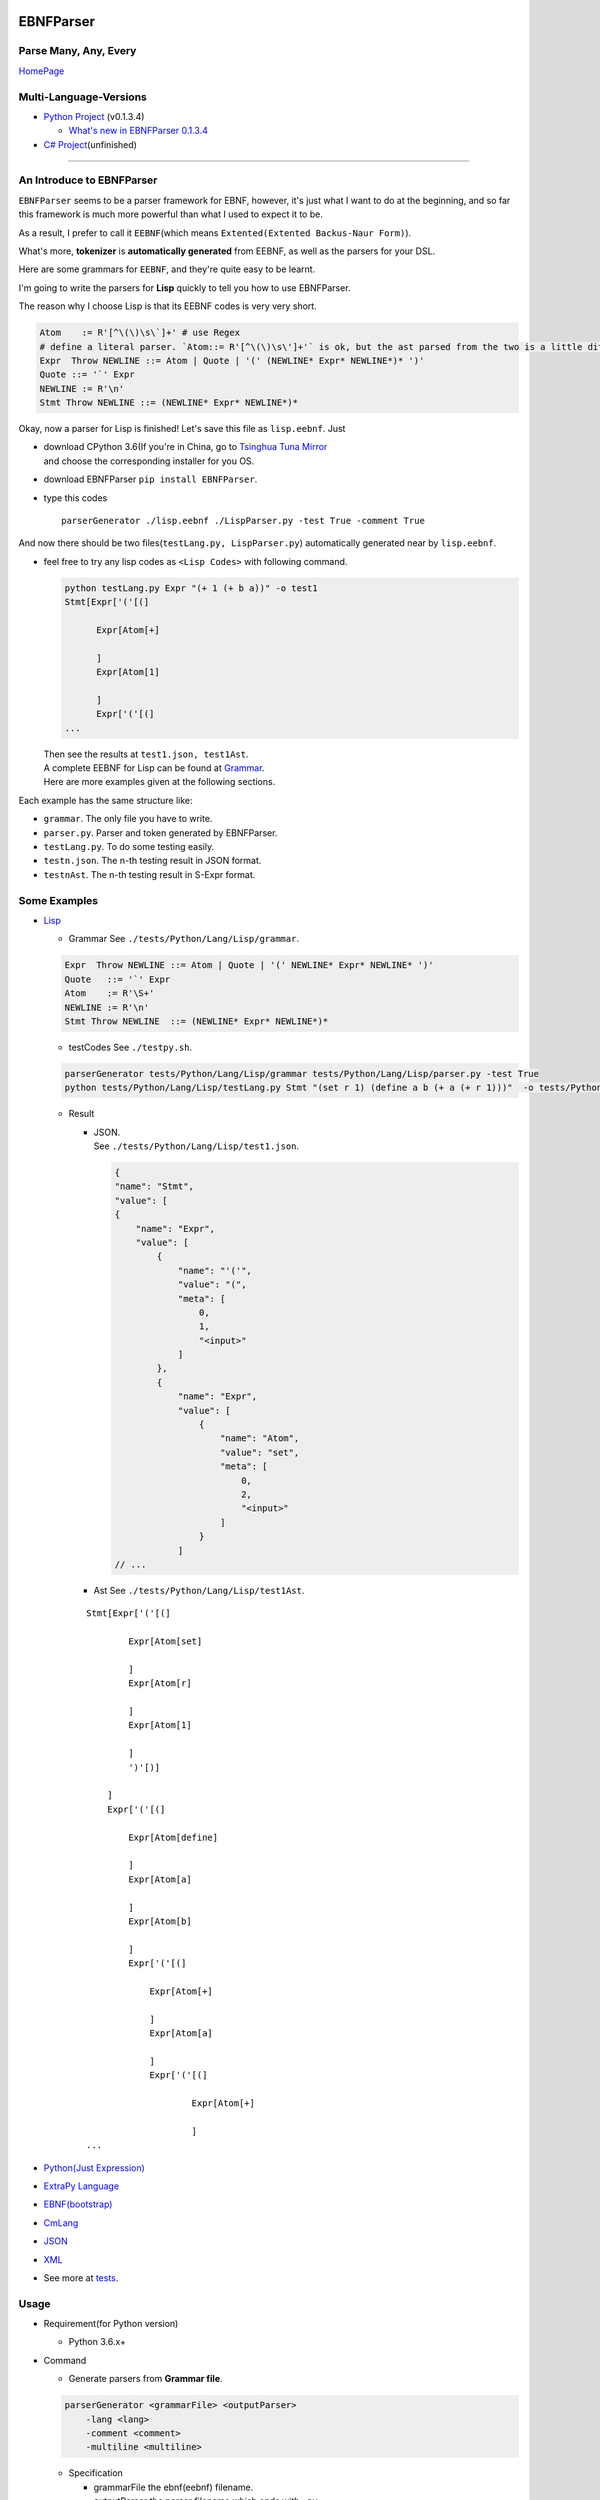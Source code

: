 |Build Status| |GPLv3.0 License| |PyPI version|

EBNFParser
==========

Parse Many, Any, Every
----------------------

`HomePage <https://github.com/thautwarm/EBNFParser>`__

Multi-Language-Versions
-----------------------

-  `Python Project <./Python>`__ (v0.1.3.4)

   -  `What's new in EBNFParser 0.1.3.4 <./Python/release-note>`__

-  `C# Project <./CSharp>`__\ (unfinished)

--------------

An Introduce to EBNFParser
--------------------------

``EBNFParser`` seems to be a parser framework for EBNF, however, it's
just what I want to do at the beginning, and so far this framework is
much more powerful than what I used to expect it to be.

As a result, I prefer to call it ``EEBNF``\ (which means
``Extented(Extented Backus-Naur Form)``).

What's more, **tokenizer** is **automatically generated** from EEBNF, as
well as the parsers for your DSL.

Here are some grammars for ``EEBNF``, and they're quite easy to be
learnt.

I'm going to write the parsers for **Lisp** quickly to tell you how to
use EBNFParser.

The reason why I choose Lisp is that its EEBNF codes is very very short.

.. code:: bnf

    Atom    := R'[^\(\)\s\`]+' # use Regex
    # define a literal parser. `Atom::= R'[^\(\)\s\']+'` is ok, but the ast parsed from the two is a little different with each other.
    Expr  Throw NEWLINE ::= Atom | Quote | '(' (NEWLINE* Expr* NEWLINE*)* ')' 
    Quote ::= '`' Expr
    NEWLINE := R'\n'
    Stmt Throw NEWLINE ::= (NEWLINE* Expr* NEWLINE*)*

Okay, now a parser for Lisp is finished! Let's save this file as
``lisp.eebnf``. Just

-  | download CPython 3.6(If you're in China, go to `Tsinghua Tuna
     Mirror <https://mirrors.tuna.tsinghua.edu.cn/anaconda/miniconda/>`__
   | and choose the corresponding installer for you OS.

-  download EBNFParser ``pip install EBNFParser``.

-  type this codes

   ::

       parserGenerator ./lisp.eebnf ./LispParser.py -test True -comment True

And now there should be two files(\ ``testLang.py, LispParser.py``)
automatically generated near by ``lisp.eebnf``.

-  feel free to try any lisp codes as ``<Lisp Codes>`` with following
   command.

   .. code:: shell

       python testLang.py Expr "(+ 1 (+ b a))" -o test1
       Stmt[Expr['('[(]

             Expr[Atom[+]

             ]
             Expr[Atom[1]

             ]
             Expr['('[(]
       ...

   | Then see the results at ``test1.json, test1Ast``.
   | A complete EEBNF for Lisp can be found at
     `Grammar <./tests/Python/Lang/Lisp/grammar>`__.
   | Here are more examples given at the following sections.

Each example has the same structure like:

-  ``grammar``. The only file you have to write.

-  ``parser.py``. Parser and token generated by EBNFParser.

-  ``testLang.py``. To do some testing easily.

-  ``testn.json``. The n-th testing result in JSON format.

-  ``testnAst``. The n-th testing result in S-Expr format.

Some Examples
-------------

-  `Lisp <./tests/Python/Lang/Lisp>`__

   -  Grammar See ``./tests/Python/Lang/Lisp/grammar``.

   .. code:: bnf

       Expr  Throw NEWLINE ::= Atom | Quote | '(' NEWLINE* Expr* NEWLINE* ')' 
       Quote   ::= '`' Expr
       Atom    := R'\S+'
       NEWLINE := R'\n'
       Stmt Throw NEWLINE  ::= (NEWLINE* Expr* NEWLINE*)*

   -  testCodes See ``./testpy.sh``.

   .. code:: shell

       parserGenerator tests/Python/Lang/Lisp/grammar tests/Python/Lang/Lisp/parser.py -test True
       python tests/Python/Lang/Lisp/testLang.py Stmt "(set r 1) (define a b (+ a (+ r 1)))"  -o tests/Python/Lang/Lisp/test1

   -  Result

      -  | JSON.
         | See ``./tests/Python/Lang/Lisp/test1.json``.

         .. code:: json

             {
             "name": "Stmt",
             "value": [
             {
                 "name": "Expr",
                 "value": [
                     {
                         "name": "'('",
                         "value": "(",
                         "meta": [
                             0,
                             1,
                             "<input>"
                         ]
                     },
                     {
                         "name": "Expr",
                         "value": [
                             {
                                 "name": "Atom",
                                 "value": "set",
                                 "meta": [
                                     0,
                                     2,
                                     "<input>"
                                 ]
                             }
                         ]
             // ...

      -  Ast See ``./tests/Python/Lang/Lisp/test1Ast``.

      ::

          Stmt[Expr['('[(]

                  Expr[Atom[set]

                  ]
                  Expr[Atom[r]

                  ]
                  Expr[Atom[1]

                  ]
                  ')'[)]

              ]
              Expr['('[(]

                  Expr[Atom[define]

                  ]
                  Expr[Atom[a]

                  ]
                  Expr[Atom[b]

                  ]
                  Expr['('[(]

                      Expr[Atom[+]

                      ]
                      Expr[Atom[a]

                      ]
                      Expr['('[(]

                              Expr[Atom[+]

                              ]
          ...

-  `Python(Just Expression) <./tests/Python/Lang/Python>`__

-  `ExtraPy Language <./tests/Python/Lang/Expy>`__

-  `EBNF(bootstrap) <./tests/Python/Lang/EBNF>`__

-  `CmLang <./tests/Python/Lang/Cm>`__

-  `JSON <./tests/Python/Lang/JSON>`__

-  `XML <./tests/Python/Lang/Xml>`__

-  See more at `tests <./tests/Python/Lang>`__.

Usage
-----

-  Requirement(for Python version)

   -  Python 3.6.x+

-  Command

   -  Generate parsers from **Grammar file**.

   .. code:: shell

       parserGenerator <grammarFile> <outputParser> 
           -lang <lang> 
           -comment <comment>
           -multiline <multiline>

   -  Specification

      -  grammarFile
         the ebnf(eebnf) filename.
      -  outputParser
         the parser filename which ends with ``.py``.
      -  lang(optional)
         your language name.
      -  comment
         ``True`` or ``False``. Default to be False.
      -  multiline
         ``True`` or ``False``. Default to be False.

Parser-Generator
----------------

-  | `For Python <./Python/Misakawa>`__
   | It is implemented by using bootstrap EBNF gramamr.

-  `BootstrapParser <./Python/Misakawa/Bootstrap/Parser.py>`__

-  `BootstrapAst <./Python/Misakawa/Bootstrap/Ast.py>`__

-  `BootstrapCompile/Code
   Generator <./Python/Misakawa/Bootstrap/Compile.py>`__

Will support C# sooner.

--------------

License
-------

`GPL <./LICENSE>`__

.. |Build Status| image:: https://travis-ci.org/thautwarm/EBNFParser.svg?branch=master
   :target: https://travis-ci.org/thautwarm/EBNFParser
.. |GPLv3.0 License| image:: https://img.shields.io/badge/license-GPLv3.0-Green.svg
   :target: https://github.com/thautwarm/EBNFParser/blob/master/LICENSE
.. |PyPI version| image:: https://img.shields.io/pypi/v/EBNFParser.svg
   :target: https://pypi.python.org/pypi/EBNFParser

